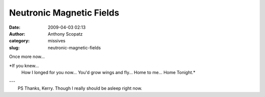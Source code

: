 Neutronic Magnetic Fields
#########################
:date: 2009-04-03 02:13
:author: Anthony Scopatz
:category: missives
:slug: neutronic-magnetic-fields

Once more now...

*If you knew...
 How I longed for you now...
 You'd grow wings and fly...
 Home to me...
 Home Tonight.*

| ---
|  PS Thanks, Kerry. Though I really should be asleep right now.
